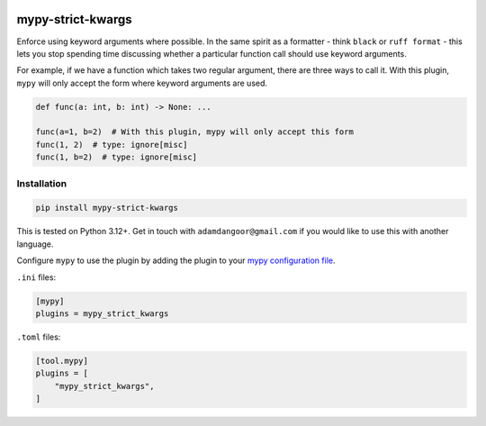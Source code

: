 |Build Status| |codecov| |PyPI|

mypy-strict-kwargs
==================

Enforce using keyword arguments where possible.
In the same spirit as a formatter - think ``black`` or ``ruff format`` - this lets you stop spending time discussing whether a particular function call should use keyword arguments.

For example, if we have a function which takes two regular argument, there are three ways to call it.
With this plugin, ``mypy`` will only accept the form where keyword arguments are used.

.. code-block:: python

   def func(a: int, b: int) -> None: ...

   func(a=1, b=2)  # With this plugin, mypy will only accept this form
   func(1, 2)  # type: ignore[misc]
   func(1, b=2)  # type: ignore[misc]

Installation
------------

.. code-block:: shell

   pip install mypy-strict-kwargs

This is tested on Python |minimum-python-version|\+. Get in touch with
``adamdangoor@gmail.com`` if you would like to use this with another
language.

Configure ``mypy`` to use the plugin by adding the plugin to your `mypy configuration file <https://mypy.readthedocs.io/en/stable/config_file.html>`_.

``.ini`` files:

.. code-block:: ini

   [mypy]
   plugins = mypy_strict_kwargs

``.toml`` files:

.. code-block:: toml

   [tool.mypy]
   plugins = [
       "mypy_strict_kwargs",
   ]

.. |Build Status| image:: https://github.com/adamtheturtle/mypy-strict-kwargs/actions/workflows/ci.yml/badge.svg?branch=main
   :target: https://github.com/adamtheturtle/mypy-strict-kwargs/actions
.. |codecov| image:: https://codecov.io/gh/adamtheturtle/mypy-strict-kwargs/branch/main/graph/badge.svg
   :target: https://codecov.io/gh/adamtheturtle/mypy-strict-kwargs
.. |PyPI| image:: https://badge.fury.io/py/mypy-strict-kwargs.svg
   :target: https://badge.fury.io/py/mypy-strict-kwargs
.. |minimum-python-version| replace:: 3.12
